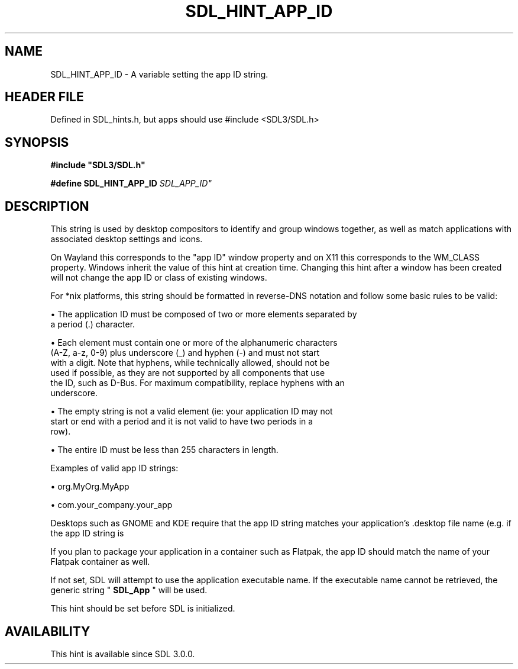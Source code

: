 .\" This manpage content is licensed under Creative Commons
.\"  Attribution 4.0 International (CC BY 4.0)
.\"   https://creativecommons.org/licenses/by/4.0/
.\" This manpage was generated from SDL's wiki page for SDL_HINT_APP_ID:
.\"   https://wiki.libsdl.org/SDL_HINT_APP_ID
.\" Generated with SDL/build-scripts/wikiheaders.pl
.\"  revision SDL-3.1.1-no-vcs
.\" Please report issues in this manpage's content at:
.\"   https://github.com/libsdl-org/sdlwiki/issues/new
.\" Please report issues in the generation of this manpage from the wiki at:
.\"   https://github.com/libsdl-org/SDL/issues/new?title=Misgenerated%20manpage%20for%20SDL_HINT_APP_ID
.\" SDL can be found at https://libsdl.org/
.de URL
\$2 \(laURL: \$1 \(ra\$3
..
.if \n[.g] .mso www.tmac
.TH SDL_HINT_APP_ID 3 "SDL 3.1.1" "SDL" "SDL3 FUNCTIONS"
.SH NAME
SDL_HINT_APP_ID \- A variable setting the app ID string\[char46]
.SH HEADER FILE
Defined in SDL_hints\[char46]h, but apps should use #include <SDL3/SDL\[char46]h>

.SH SYNOPSIS
.nf
.B #include \(dqSDL3/SDL.h\(dq
.PP
.BI "#define SDL_HINT_APP_ID      "SDL_APP_ID"
.fi
.SH DESCRIPTION
This string is used by desktop compositors to identify and group windows
together, as well as match applications with associated desktop settings
and icons\[char46]

On Wayland this corresponds to the "app ID" window property and on X11 this
corresponds to the WM_CLASS property\[char46] Windows inherit the value of this
hint at creation time\[char46] Changing this hint after a window has been created
will not change the app ID or class of existing windows\[char46]

For *nix platforms, this string should be formatted in reverse-DNS notation
and follow some basic rules to be valid:


\(bu The application ID must be composed of two or more elements separated by
  a period (\[char46]) character\[char46]

\(bu Each element must contain one or more of the alphanumeric characters
  (A-Z, a-z, 0-9) plus underscore (_) and hyphen (-) and must not start
  with a digit\[char46] Note that hyphens, while technically allowed, should not be
  used if possible, as they are not supported by all components that use
  the ID, such as D-Bus\[char46] For maximum compatibility, replace hyphens with an
  underscore\[char46]

\(bu The empty string is not a valid element (ie: your application ID may not
  start or end with a period and it is not valid to have two periods in a
  row)\[char46]

\(bu The entire ID must be less than 255 characters in length\[char46]

Examples of valid app ID strings:


\(bu org\[char46]MyOrg\[char46]MyApp

\(bu com\[char46]your_company\[char46]your_app

Desktops such as GNOME and KDE require that the app ID string matches your
application's \[char46]desktop file name (e\[char46]g\[char46] if the app ID string is
'org\[char46]MyOrg\[char46]MyApp', your application's \[char46]desktop file should be named
'org\[char46]MyOrg\[char46]MyApp\[char46]desktop')\[char46]

If you plan to package your application in a container such as Flatpak, the
app ID should match the name of your Flatpak container as well\[char46]

If not set, SDL will attempt to use the application executable name\[char46] If the
executable name cannot be retrieved, the generic string
"
.BR SDL_App
" will be used\[char46]

This hint should be set before SDL is initialized\[char46]

.SH AVAILABILITY
This hint is available since SDL 3\[char46]0\[char46]0\[char46]


